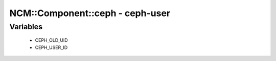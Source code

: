 ##################################
NCM\::Component\::ceph - ceph-user
##################################

Variables
---------

 - CEPH_OLD_UID
 - CEPH_USER_ID
